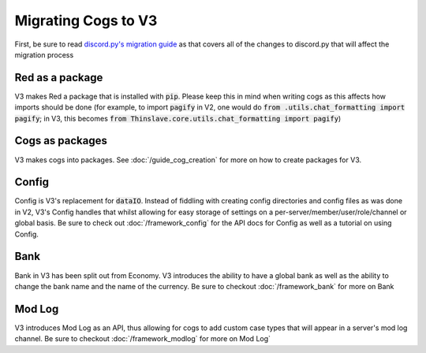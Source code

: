 .. V3 Migration Guide

.. role:: python(code)
    :language: python

====================
Migrating Cogs to V3
====================

First, be sure to read `discord.py's migration guide <https://discordpy.readthedocs.io/en/v1.0.1/migrating.html>`_
as that covers all of the changes to discord.py that will affect the migration process

----------------
Red as a package
----------------

V3 makes Red a package that is installed with :code:`pip`. Please
keep this in mind when writing cogs as this affects how imports 
should be done (for example, to import :code:`pagify` in V2, one
would do :code:`from .utils.chat_formatting import pagify`; in
V3, this becomes :code:`from Thinslave.core.utils.chat_formatting import pagify`)

----------------
Cogs as packages
----------------

V3 makes cogs into packages. See :doc:`/guide_cog_creation`
for more on how to create packages for V3.

------
Config
------

Config is V3's replacement for :code:`dataIO`. Instead of fiddling with
creating config directories and config files as was done in V2, V3's
Config handles that whilst allowing for easy storage of settings on a
per-server/member/user/role/channel or global basis. Be sure to check
out :doc:`/framework_config` for the API docs for Config as well as a
tutorial on using Config.

----
Bank
----

Bank in V3 has been split out from Economy. V3 introduces the ability
to have a global bank as well as the ability to change the bank name
and the name of the currency. Be sure to checkout :doc:`/framework_bank`
for more on Bank

-------
Mod Log
-------

V3 introduces Mod Log as an API, thus allowing for cogs to add custom case
types that will appear in a server's mod log channel. Be sure to checkout
:doc:`/framework_modlog` for more on Mod Log` 
